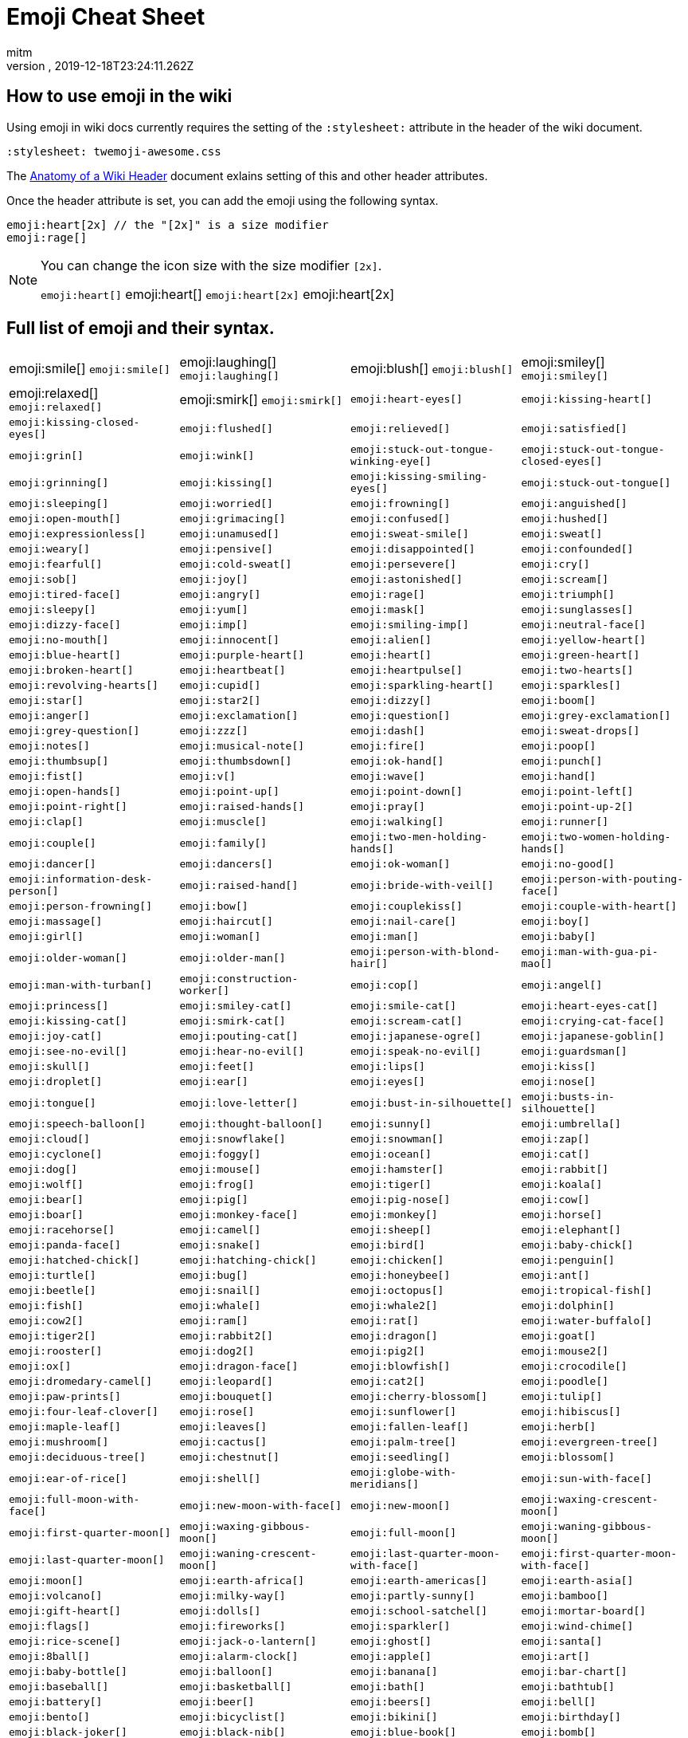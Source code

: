 = Emoji Cheat Sheet
:author: mitm
:revnumber:
:revdate: 2019-12-18T23:24:11.262Z
:stylesheet: twemoji-awesome.css
ifdef::env-github,env-browser[:outfilesuffix: .adoc]

== How to use emoji in the wiki

Using emoji in wiki docs currently requires the setting of the `:stylesheet:` attribute in the header of the wiki document.

```
:stylesheet: twemoji-awesome.css
```
The <<wiki/wiki_header.adoc#,Anatomy of a Wiki Header>> document exlains setting of this and other header attributes.

Once the header attribute is set, you can add the emoji using the following syntax.

```
emoji:heart[2x] // the "[2x]" is a size modifier
emoji:rage[]
```

[NOTE]
====
You can change the icon size with the size modifier `[2x]`.

`+emoji:heart[]+` emoji:heart[] `+emoji:heart[2x]+` emoji:heart[2x]
====

== Full list of emoji and their syntax.

[cols=4, frame=none, grid=none]
|===
a| emoji:smile[] [.small]`+emoji:smile[]+`
a| emoji:laughing[] [.small]`+emoji:laughing[]+`
a| emoji:blush[] [.small]`+emoji:blush[]+`

a| emoji:smiley[] [.small]`+emoji:smiley[]+`
a| emoji:relaxed[] [.small]`+emoji:relaxed[]+`
a| emoji:smirk[] [.small]`+emoji:smirk[]+`

a| `+emoji:heart-eyes[]+`
a| `+emoji:kissing-heart[]+`
a| `+emoji:kissing-closed-eyes[]+`

a| `+emoji:flushed[]+`
a| `+emoji:relieved[]+`
a| `+emoji:satisfied[]+`

a| `+emoji:grin[]+`
a| `+emoji:wink[]+`
a| `+emoji:stuck-out-tongue-winking-eye[]+`

a| `+emoji:stuck-out-tongue-closed-eyes[]+`
a| `+emoji:grinning[]+`
a| `+emoji:kissing[]+`

a| `+emoji:kissing-smiling-eyes[]+`
a| `+emoji:stuck-out-tongue[]+`
a| `+emoji:sleeping[]+`

a| `+emoji:worried[]+`
a| `+emoji:frowning[]+`
a| `+emoji:anguished[]+`

a| `+emoji:open-mouth[]+`
a| `+emoji:grimacing[]+`
a| `+emoji:confused[]+`

a| `+emoji:hushed[]+`
a| `+emoji:expressionless[]+`
a| `+emoji:unamused[]+`

a| `+emoji:sweat-smile[]+`
a| `+emoji:sweat[]+`
a| `+emoji:weary[]+`

a| `+emoji:pensive[]+`
a| `+emoji:disappointed[]+`
a| `+emoji:confounded[]+`

a| `+emoji:fearful[]+`
a| `+emoji:cold-sweat[]+`
a| `+emoji:persevere[]+`

a| `+emoji:cry[]+`
a| `+emoji:sob[]+`
a| `+emoji:joy[]+`

a| `+emoji:astonished[]+`
a| `+emoji:scream[]+`
a| `+emoji:tired-face[]+`

a| `+emoji:angry[]+`
a| `+emoji:rage[]+`
a| `+emoji:triumph[]+`

a| `+emoji:sleepy[]+`
a| `+emoji:yum[]+`
a| `+emoji:mask[]+`

a| `+emoji:sunglasses[]+`
a| `+emoji:dizzy-face[]+`
a| `+emoji:imp[]+`

a| `+emoji:smiling-imp[]+`
a| `+emoji:neutral-face[]+`
a| `+emoji:no-mouth[]+`

a| `+emoji:innocent[]+`
a| `+emoji:alien[]+`
a| `+emoji:yellow-heart[]+`

a| `+emoji:blue-heart[]+`
a| `+emoji:purple-heart[]+`
a| `+emoji:heart[]+`

a| `+emoji:green-heart[]+`
a| `+emoji:broken-heart[]+`
a| `+emoji:heartbeat[]+`

a| `+emoji:heartpulse[]+`
a| `+emoji:two-hearts[]+`
a| `+emoji:revolving-hearts[]+`

a| `+emoji:cupid[]+`
a| `+emoji:sparkling-heart[]+`
a| `+emoji:sparkles[]+`

a| `+emoji:star[]+`
a| `+emoji:star2[]+`
a| `+emoji:dizzy[]+`

a| `+emoji:boom[]+`
a| `+emoji:anger[]+`
a| `+emoji:exclamation[]+`

a| `+emoji:question[]+`
a| `+emoji:grey-exclamation[]+`
a| `+emoji:grey-question[]+`

a| `+emoji:zzz[]+`
a| `+emoji:dash[]+`
a| `+emoji:sweat-drops[]+`

a| `+emoji:notes[]+`
a| `+emoji:musical-note[]+`
a| `+emoji:fire[]+`

a| `+emoji:poop[]+`
a| `+emoji:thumbsup[]+`
a| `+emoji:thumbsdown[]+`

a| `+emoji:ok-hand[]+`
a| `+emoji:punch[]+`
a| `+emoji:fist[]+`

a| `+emoji:v[]+`
a| `+emoji:wave[]+`
a| `+emoji:hand[]+`

a| `+emoji:open-hands[]+`
a| `+emoji:point-up[]+`
a| `+emoji:point-down[]+`

a| `+emoji:point-left[]+`
a| `+emoji:point-right[]+`
a| `+emoji:raised-hands[]+`

a| `+emoji:pray[]+`
a| `+emoji:point-up-2[]+`
a| `+emoji:clap[]+`

a| `+emoji:muscle[]+`
a| `+emoji:walking[]+`
a| `+emoji:runner[]+`

a| `+emoji:couple[]+`
a| `+emoji:family[]+`
a| `+emoji:two-men-holding-hands[]+`

a| `+emoji:two-women-holding-hands[]+`
a| `+emoji:dancer[]+`
a| `+emoji:dancers[]+`

a| `+emoji:ok-woman[]+`
a| `+emoji:no-good[]+`
a| `+emoji:information-desk-person[]+`

a| `+emoji:raised-hand[]+`
a| `+emoji:bride-with-veil[]+`
a| `+emoji:person-with-pouting-face[]+`

a| `+emoji:person-frowning[]+`
a| `+emoji:bow[]+`
a| `+emoji:couplekiss[]+`

a| `+emoji:couple-with-heart[]+`
a| `+emoji:massage[]+`
a| `+emoji:haircut[]+`

a| `+emoji:nail-care[]+`
a| `+emoji:boy[]+`
a| `+emoji:girl[]+`

a| `+emoji:woman[]+`
a| `+emoji:man[]+`
a| `+emoji:baby[]+`

a| `+emoji:older-woman[]+`
a| `+emoji:older-man[]+`
a| `+emoji:person-with-blond-hair[]+`

a| `+emoji:man-with-gua-pi-mao[]+`
a| `+emoji:man-with-turban[]+`
a| `+emoji:construction-worker[]+`

a| `+emoji:cop[]+`
a| `+emoji:angel[]+`
a| `+emoji:princess[]+`

a| `+emoji:smiley-cat[]+`
a| `+emoji:smile-cat[]+`
a| `+emoji:heart-eyes-cat[]+`

a| `+emoji:kissing-cat[]+`
a| `+emoji:smirk-cat[]+`
a| `+emoji:scream-cat[]+`

a| `+emoji:crying-cat-face[]+`
a| `+emoji:joy-cat[]+`
a| `+emoji:pouting-cat[]+`

a| `+emoji:japanese-ogre[]+`
a| `+emoji:japanese-goblin[]+`
a| `+emoji:see-no-evil[]+`

a| `+emoji:hear-no-evil[]+`
a| `+emoji:speak-no-evil[]+`
a| `+emoji:guardsman[]+`

a| `+emoji:skull[]+`
a| `+emoji:feet[]+`
a| `+emoji:lips[]+`

a| `+emoji:kiss[]+`

a| `+emoji:droplet[]+`
a| `+emoji:ear[]+`
a| `+emoji:eyes[]+`
a| `+emoji:nose[]+`

a| `+emoji:tongue[]+`
a| `+emoji:love-letter[]+`
a| `+emoji:bust-in-silhouette[]+`
a| `+emoji:busts-in-silhouette[]+`

a| `+emoji:speech-balloon[]+`
a| `+emoji:thought-balloon[]+`
a| `+emoji:sunny[]+`
a| `+emoji:umbrella[]+`

a| `+emoji:cloud[]+`
a| `+emoji:snowflake[]+`
a| `+emoji:snowman[]+`
a| `+emoji:zap[]+`

a| `+emoji:cyclone[]+`
a| `+emoji:foggy[]+`
a| `+emoji:ocean[]+`
a| `+emoji:cat[]+`

a| `+emoji:dog[]+`
a| `+emoji:mouse[]+`
a| `+emoji:hamster[]+`
a| `+emoji:rabbit[]+`

a| `+emoji:wolf[]+`
a| `+emoji:frog[]+`
a| `+emoji:tiger[]+`
a| `+emoji:koala[]+`

a| `+emoji:bear[]+`
a| `+emoji:pig[]+`
a| `+emoji:pig-nose[]+`
a| `+emoji:cow[]+`

a| `+emoji:boar[]+`
a| `+emoji:monkey-face[]+`
a| `+emoji:monkey[]+`
a| `+emoji:horse[]+`

a| `+emoji:racehorse[]+`
a| `+emoji:camel[]+`
a| `+emoji:sheep[]+`
a| `+emoji:elephant[]+`

a| `+emoji:panda-face[]+`
a| `+emoji:snake[]+`
a| `+emoji:bird[]+`
a| `+emoji:baby-chick[]+`

a| `+emoji:hatched-chick[]+`
a| `+emoji:hatching-chick[]+`
a| `+emoji:chicken[]+`
a| `+emoji:penguin[]+`

a| `+emoji:turtle[]+`
a| `+emoji:bug[]+`
a| `+emoji:honeybee[]+`
a| `+emoji:ant[]+`

a| `+emoji:beetle[]+`
a| `+emoji:snail[]+`
a| `+emoji:octopus[]+`
a| `+emoji:tropical-fish[]+`

a| `+emoji:fish[]+`
a| `+emoji:whale[]+`
a| `+emoji:whale2[]+`
a| `+emoji:dolphin[]+`

a| `+emoji:cow2[]+`
a| `+emoji:ram[]+`
a| `+emoji:rat[]+`
a| `+emoji:water-buffalo[]+`

a| `+emoji:tiger2[]+`
a| `+emoji:rabbit2[]+`
a| `+emoji:dragon[]+`
a| `+emoji:goat[]+`

a| `+emoji:rooster[]+`
a| `+emoji:dog2[]+`
a| `+emoji:pig2[]+`
a| `+emoji:mouse2[]+`

a| `+emoji:ox[]+`
a| `+emoji:dragon-face[]+`
a| `+emoji:blowfish[]+`
a| `+emoji:crocodile[]+`

a| `+emoji:dromedary-camel[]+`
a| `+emoji:leopard[]+`
a| `+emoji:cat2[]+`
a| `+emoji:poodle[]+`

a| `+emoji:paw-prints[]+`
a| `+emoji:bouquet[]+`
a| `+emoji:cherry-blossom[]+`
a| `+emoji:tulip[]+`

a| `+emoji:four-leaf-clover[]+`
a| `+emoji:rose[]+`
a| `+emoji:sunflower[]+`
a| `+emoji:hibiscus[]+`

a| `+emoji:maple-leaf[]+`
a| `+emoji:leaves[]+`
a| `+emoji:fallen-leaf[]+`
a| `+emoji:herb[]+`

a| `+emoji:mushroom[]+`
a| `+emoji:cactus[]+`
a| `+emoji:palm-tree[]+`
a| `+emoji:evergreen-tree[]+`

a| `+emoji:deciduous-tree[]+`
a| `+emoji:chestnut[]+`
a| `+emoji:seedling[]+`
a| `+emoji:blossom[]+`

a| `+emoji:ear-of-rice[]+`
a| `+emoji:shell[]+`
a| `+emoji:globe-with-meridians[]+`
a| `+emoji:sun-with-face[]+`

a| `+emoji:full-moon-with-face[]+`
a| `+emoji:new-moon-with-face[]+`
a| `+emoji:new-moon[]+`
a| `+emoji:waxing-crescent-moon[]+`

a| `+emoji:first-quarter-moon[]+`
a| `+emoji:waxing-gibbous-moon[]+`
a| `+emoji:full-moon[]+`
a| `+emoji:waning-gibbous-moon[]+`

a| `+emoji:last-quarter-moon[]+`
a| `+emoji:waning-crescent-moon[]+`
a| `+emoji:last-quarter-moon-with-face[]+`
a| `+emoji:first-quarter-moon-with-face[]+`

a| `+emoji:moon[]+`
a| `+emoji:earth-africa[]+`
a| `+emoji:earth-americas[]+`
a| `+emoji:earth-asia[]+`

a| `+emoji:volcano[]+`
a| `+emoji:milky-way[]+`
a| `+emoji:partly-sunny[]+`
a| `+emoji:bamboo[]+`

a| `+emoji:gift-heart[]+`
a| `+emoji:dolls[]+`
a| `+emoji:school-satchel[]+`
a| `+emoji:mortar-board[]+`

a| `+emoji:flags[]+`
a| `+emoji:fireworks[]+`
a| `+emoji:sparkler[]+`
a| `+emoji:wind-chime[]+`

a| `+emoji:rice-scene[]+`
a| `+emoji:jack-o-lantern[]+`
a| `+emoji:ghost[]+`
a| `+emoji:santa[]+`

a| `+emoji:8ball[]+`
a| `+emoji:alarm-clock[]+`
a| `+emoji:apple[]+`
a| `+emoji:art[]+`

a| `+emoji:baby-bottle[]+`
a| `+emoji:balloon[]+`
a| `+emoji:banana[]+`
a| `+emoji:bar-chart[]+`

a| `+emoji:baseball[]+`
a| `+emoji:basketball[]+`
a| `+emoji:bath[]+`
a| `+emoji:bathtub[]+`

a| `+emoji:battery[]+`
a| `+emoji:beer[]+`
a| `+emoji:beers[]+`
a| `+emoji:bell[]+`

a| `+emoji:bento[]+`
a| `+emoji:bicyclist[]+`
a| `+emoji:bikini[]+`
a| `+emoji:birthday[]+`

a| `+emoji:black-joker[]+`
a| `+emoji:black-nib[]+`
a| `+emoji:blue-book[]+`
a| `+emoji:bomb[]+`

a| `+emoji:bookmark[]+`
a| `+emoji:bookmark-tabs[]+`
a| `+emoji:books[]+`
a| `+emoji:boot[]+`

a| `+emoji:bowling[]+`
a| `+emoji:bread[]+`
a| `+emoji:briefcase[]+`
a| `+emoji:bulb[]+`

a| `+emoji:cake[]+`
a| `+emoji:calendar[]+`
a| `+emoji:calling[]+`
a| `+emoji:camera[]+`

a| `+emoji:candy[]+`
a| `+emoji:card-index[]+`
a| `+emoji:cd[]+`
a| `+emoji:chart-with-downwards-trend[]+`

a| `+emoji:chart-with-upwards-trend[]+`
a| `+emoji:cherries[]+`
a| `+emoji:chocolate-bar[]+`
a| `+emoji:christmas-tree[]+`

a| `+emoji:clapper[]+`
a| `+emoji:clipboard[]+`
a| `+emoji:closed-book[]+`
a| `+emoji:closed-lock-with-key[]+`

a| `+emoji:closed-umbrella[]+`
a| `+emoji:clubs[]+`
a| `+emoji:cocktail[]+`
a| `+emoji:coffee[]+`

a| `+emoji:computer[]+`
a| `+emoji:confetti-ball[]+`
a| `+emoji:cookie[]+`
a| `+emoji:corn[]+`

a| `+emoji:credit-card[]+`
a| `+emoji:crown[]+`
a| `+emoji:crystal-ball[]+`
a| `+emoji:curry[]+`

a| `+emoji:custard[]+`
a| `+emoji:dango[]+`
a| `+emoji:dart[]+`
a| `+emoji:date[]+`

a| `+emoji:diamonds[]+`
a| `+emoji:dollar[]+`
a| `+emoji:door[]+`
a| `+emoji:doughnut[]+`

a| `+emoji:dress[]+`
a| `+emoji:dvd[]+`
a| `+emoji:e-mail[]+`
a| `+emoji:egg[]+`

a| `+emoji:eggplant[]+`
a| `+emoji:electric-plug[]+`
a| `+emoji:email[]+`
a| `+emoji:euro[]+`

a| `+emoji:eyeglasses[]+`
a| `+emoji:fax[]+`
a| `+emoji:file-folder[]+`
a| `+emoji:fish-cake[]+`

a| `+emoji:fishing-pole-and-fish[]+`
a| `+emoji:flashlight[]+`
a| `+emoji:floppy-disk[]+`
a| `+emoji:flower-playing-cards[]+`

a| `+emoji:football[]+`
a| `+emoji:fork-and-knife[]+`
a| `+emoji:fried-shrimp[]+`
a| `+emoji:fries[]+`

a| `+emoji:game-die[]+`
a| `+emoji:gem[]+`
a| `+emoji:gift[]+`
a| `+emoji:golf[]+`

a| `+emoji:grapes[]+`
a| `+emoji:green-apple[]+`
a| `+emoji:green-book[]+`
a| `+emoji:guitar[]+`

a| `+emoji:gun[]+`
a| `+emoji:hamburger[]+`
a| `+emoji:hammer[]+`
a| `+emoji:handbag[]+`

a| `+emoji:headphones[]+`
a| `+emoji:hearts[]+`
a| `+emoji:high-brightness[]+`
a| `+emoji:high-heel[]+`

a| `+emoji:hocho[]+`
a| `+emoji:honey-pot[]+`
a| `+emoji:horse-racing[]+`
a| `+emoji:hourglass[]+`

a| `+emoji:hourglass-flowing-sand[]+`
a| `+emoji:ice-cream[]+`
a| `+emoji:icecream[]+`
a| `+emoji:inbox-tray[]+`

a| `+emoji:incoming-envelope[]+`
a| `+emoji:iphone[]+`
a| `+emoji:jeans[]+`
a| `+emoji:key[]+`

a| `+emoji:kimono[]+`
a| `+emoji:ledger[]+`
a| `+emoji:lemon[]+`
a| `+emoji:lipstick[]+`

a| `+emoji:lock[]+`
a| `+emoji:lock-with-ink-pen[]+`
a| `+emoji:lollipop[]+`
a| `+emoji:loop[]+`

a| `+emoji:loudspeaker[]+`
a| `+emoji:low-brightness[]+`
a| `+emoji:mag[]+`
a| `+emoji:mag-right[]+`

a| `+emoji:mahjong[]+`
a| `+emoji:mailbox[]+`
a| `+emoji:mailbox-closed[]+`
a| `+emoji:mailbox-with-mail[]+`

a| `+emoji:mailbox-with-no-mail[]+`
a| `+emoji:mans-shoe[]+`
a| `+emoji:meat-on-bone[]+`
a| `+emoji:mega[]+`

a| `+emoji:melon[]+`
a| `+emoji:memo[]+`
a| `+emoji:microphone[]+`
a| `+emoji:microscope[]+`

a| `+emoji:minidisc[]+`
a| `+emoji:money-with-wings[]+`
a| `+emoji:moneybag[]+`
a| `+emoji:mountain-bicyclist[]+`

a| `+emoji:movie-camera[]+`
a| `+emoji:musical-keyboard[]+`
a| `+emoji:musical-score[]+`
a| `+emoji:mute[]+`

a| `+emoji:name-badge[]+`
a| `+emoji:necktie[]+`
a| `+emoji:newspaper[]+`
a| `+emoji:no-bell[]+`

a| `+emoji:notebook[]+`
a| `+emoji:notebook-with-decorative-cover[]+`
a| `+emoji:nut-and-bolt[]+`
a| `+emoji:oden[]+`

a| `+emoji:open-file-folder[]+`
a| `+emoji:orange-book[]+`
a| `+emoji:outbox-tray[]+`
a| `+emoji:page-facing-up[]+`

a| `+emoji:page-with-curl[]+`
a| `+emoji:pager[]+`
a| `+emoji:paperclip[]+`
a| `+emoji:peach[]+`

a| `+emoji:pear[]+`
a| `+emoji:pencil2[]+`
a| `+emoji:phone[]+`
a| `+emoji:pill[]+`

a| `+emoji:pineapple[]+`
a| `+emoji:pizza[]+`
a| `+emoji:postal-horn[]+`
a| `+emoji:postbox[]+`

a| `+emoji:pouch[]+`
a| `+emoji:poultry-leg[]+`
a| `+emoji:pound[]+`
a| `+emoji:purse[]+`

a| `+emoji:pushpin[]+`
a| `+emoji:radio[]+`
a| `+emoji:ramen[]+`
a| `+emoji:ribbon[]+`

a| `+emoji:rice[]+`
a| `+emoji:rice-ball[]+`
a| `+emoji:rice-cracker[]+`
a| `+emoji:ring[]+`

a| `+emoji:rugby-football[]+`
a| `+emoji:running-shirt-with-sash[]+`
a| `+emoji:sake[]+`
a| `+emoji:sandal[]+`

a| `+emoji:satellite[]+`
a| `+emoji:saxophone[]+`
a| `+emoji:scissors[]+`
a| `+emoji:scroll[]+`

a| `+emoji:seat[]+`
a| `+emoji:shaved-ice[]+`
a| `+emoji:shirt[]+`
a| `+emoji:shower[]+`

a| `+emoji:ski[]+`
a| `+emoji:smoking[]+`
a| `+emoji:snowboarder[]+`
a| `+emoji:soccer[]+`

a| `+emoji:sound[]+`
a| `+emoji:space-invader[]+`
a| `+emoji:spades[]+`
a| `+emoji:spaghetti[]+`

a| `+emoji:speaker[]+`
a| `+emoji:stew[]+`
a| `+emoji:straight-ruler[]+`
a| `+emoji:strawberry[]+`

a| `+emoji:surfer[]+`
a| `+emoji:sushi[]+`
a| `+emoji:sweet-potato[]+`
a| `+emoji:swimmer[]+`

a| `+emoji:syringe[]+`
a| `+emoji:tada[]+`
a| `+emoji:tanabata-tree[]+`
a| `+emoji:tangerine[]+`

a| `+emoji:tea[]+`
a| `+emoji:telephone-receiver[]+`
a| `+emoji:telescope[]+`
a| `+emoji:tennis[]+`

a| `+emoji:toilet[]+`
a| `+emoji:tomato[]+`
a| `+emoji:tophat[]+`
a| `+emoji:triangular-ruler[]+`

a| `+emoji:trophy[]+`
a| `+emoji:tropical-drink[]+`
a| `+emoji:trumpet[]+`
a| `+emoji:tv[]+`

a| `+emoji:unlock[]+`
a| `+emoji:vhs[]+`
a| `+emoji:video-camera[]+`
a| `+emoji:video-game[]+`

a| `+emoji:violin[]+`
a| `+emoji:watch[]+`
a| `+emoji:watermelon[]+`
a| `+emoji:wine-glass[]+`

a| `+emoji:womans-clothes[]+`
a| `+emoji:womans-hat[]+`
a| `+emoji:wrench[]+`
a| `+emoji:yen[]+`

a| `+emoji:aerial-tramway[]+`
a| `+emoji:airplane[]+`
a| `+emoji:ambulance[]+`
a| `+emoji:anchor[]+`

a| `+emoji:articulated-lorry[]+`
a| `+emoji:atm[]+`
a| `+emoji:bank[]+`
a| `+emoji:barber[]+`

a| `+emoji:beginner[]+`
a| `+emoji:bike[]+`
a| `+emoji:blue-car[]+`
a| `+emoji:boat[]+`

a| `+emoji:bridge-at-night[]+`
a| `+emoji:bullettrain-front[]+`
a| `+emoji:bullettrain-side[]+`
a| `+emoji:bus[]+`

a| `+emoji:busstop[]+`
a| `+emoji:car[]+`
a| `+emoji:carousel-horse[]+`
a| `+emoji:checkered-flag[]+`

a| `+emoji:church[]+`
a| `+emoji:circus-tent[]+`
a| `+emoji:city-sunrise[]+`
a| `+emoji:city-sunset[]+`

a| `+emoji:construction[]+`
a| `+emoji:convenience-store[]+`
a| `+emoji:crossed-flags[]+`
a| `+emoji:department-store[]+`

a| `+emoji:european-castle[]+`
a| `+emoji:european-post-office[]+`
a| `+emoji:factory[]+`
a| `+emoji:ferris-wheel[]+`

a| `+emoji:fire-engine[]+`
a| `+emoji:fountain[]+`
a| `+emoji:fuelpump[]+`
a| `+emoji:helicopter[]+`

a| `+emoji:hospital[]+`
a| `+emoji:hotel[]+`
a| `+emoji:hotsprings[]+`
a| `+emoji:house[]+`

a| `+emoji:house-with-garden[]+`
a| `+emoji:japan[]+`
a| `+emoji:japanese-castle[]+`
a| `+emoji:light-rail[]+`

a| `+emoji:love-hotel[]+`
a| `+emoji:minibus[]+`
a| `+emoji:monorail[]+`
a| `+emoji:mount-fuji[]+`

a| `+emoji:mountain-cableway[]+`
a| `+emoji:mountain-railway[]+`
a| `+emoji:moyai[]+`
a| `+emoji:office[]+`

a| `+emoji:oncoming-automobile[]+`
a| `+emoji:oncoming-bus[]+`
a| `+emoji:oncoming-police-car[]+`
a| `+emoji:oncoming-taxi[]+`

a| `+emoji:performing-arts[]+`
a| `+emoji:police-car[]+`
a| `+emoji:post-office[]+`
a| `+emoji:railway-car[]+`

a| `+emoji:rainbow[]+`
a| `+emoji:rocket[]+`
a| `+emoji:roller-coaster[]+`
a| `+emoji:rotating-light[]+`

a| `+emoji:round-pushpin[]+`
a| `+emoji:rowboat[]+`
a| `+emoji:school[]+`
a| `+emoji:ship[]+`

a| `+emoji:slot-machine[]+`
a| `+emoji:speedboat[]+`
a| `+emoji:stars[]+`
a| `+emoji:station[]+`

a| `+emoji:statue-of-liberty[]+`
a| `+emoji:steam-locomotive[]+`
a| `+emoji:sunrise[]+`
a| `+emoji:sunrise-over-mountains[]+`

a| `+emoji:suspension-railway[]+`
a| `+emoji:taxi[]+`
a| `+emoji:tent[]+`
a| `+emoji:ticket[]+`

a| `+emoji:tokyo-tower[]+`
a| `+emoji:tractor[]+`
a| `+emoji:traffic-light[]+`
a| `+emoji:train2[]+`

a| `+emoji:tram[]+`
a| `+emoji:triangular-flag-on-post[]+`
a| `+emoji:trolleybus[]+`
a| `+emoji:truck[]+`

a| `+emoji:vertical-traffic-light[]+`
a| `+emoji:warning[]+`
a| `+emoji:wedding[]+`
a| `+emoji:jp[]+`

a| `+emoji:kr[]+`
a| `+emoji:cn[]+`
a| `+emoji:us[]+`
a| `+emoji:fr[]+`

a| `+emoji:es[]+`
a| `+emoji:it[]+`
a| `+emoji:ru[]+`
a| `+emoji:gb[]+`

a| `+emoji:de[]+`
a| `+emoji:100[]+`
a| `+emoji:1234[]+`
a| `+emoji:a[]+`

a| `+emoji:ab[]+`
a| `+emoji:abc[]+`
a| `+emoji:abcd[]+`
a| `+emoji:accept[]+`

a| `+emoji:aquarius[]+`
a| `+emoji:aries[]+`
a| `+emoji:arrow-backward[]+`
a| `+emoji:arrow-double-down[]+`

a| `+emoji:arrow-double-up[]+`
a| `+emoji:arrow-down[]+`
a| `+emoji:arrow-down-small[]+`
a| `+emoji:arrow-forward[]+`

a| `+emoji:arrow-heading-down[]+`
a| `+emoji:arrow-heading-up[]+`
a| `+emoji:arrow-left[]+`
a| `+emoji:arrow-lower-left[]+`

a| `+emoji:arrow-lower-right[]+`
a| `+emoji:arrow-right[]+`
a| `+emoji:arrow-right-hook[]+`
a| `+emoji:arrow-up[]+`

a| `+emoji:arrow-up-down[]+`
a| `+emoji:arrow-up-small[]+`
a| `+emoji:arrow-upper-left[]+`
a| `+emoji:arrow-upper-right[]+`

a| `+emoji:arrows-clockwise[]+`
a| `+emoji:arrows-counterclockwise[]+`
a| `+emoji:b[]+`
a| `+emoji:baby-symbol[]+`

a| `+emoji:baggage-claim[]+`
a| `+emoji:ballot-box-with-check[]+`
a| `+emoji:bangbang[]+`
a| `+emoji:black-circle[]+`

a| `+emoji:black-square-button[]+`
a| `+emoji:cancer[]+`
a| `+emoji:capital-abcd[]+`
a| `+emoji:capricorn[]+`

a| `+emoji:chart[]+`
a| `+emoji:children-crossing[]+`
a| `+emoji:cinema[]+`
a| `+emoji:cl[]+`

a| `+emoji:clock1[]+`
a| `+emoji:clock10[]+`
a| `+emoji:clock1030[]+`
a| `+emoji:clock11[]+`

a| `+emoji:clock1130[]+`
a| `+emoji:clock12[]+`
a| `+emoji:clock1230[]+`
a| `+emoji:clock130[]+`

a| `+emoji:clock2[]+`
a| `+emoji:clock230[]+`
a| `+emoji:clock3[]+`
a| `+emoji:clock330[]+`

a| `+emoji:clock4[]+`
a| `+emoji:clock430[]+`
a| `+emoji:clock5[]+`
a| `+emoji:clock530[]+`

a| `+emoji:clock6[]+`
a| `+emoji:clock630[]+`
a| `+emoji:clock7[]+`
a| `+emoji:clock730[]+`

a| `+emoji:clock8[]+`
a| `+emoji:clock830[]+`
a| `+emoji:clock9[]+`
a| `+emoji:clock930[]+`

a| `+emoji:congratulations[]+`
a| `+emoji:cool[]+`
a| `+emoji:copyright[]+`
a| `+emoji:curly-loop[]+`

a| `+emoji:currency-exchange[]+`
a| `+emoji:customs[]+`
a| `+emoji:diamond-shape-with-a-dot-inside[]+`
a| `+emoji:do-not-litter[]+`

a| `+emoji:eight[]+`
a| `+emoji:eight-pointed-black-star[]+`
a| `+emoji:eight-spoked-asterisk[]+`
a| `+emoji:end[]+`

a| `+emoji:fast-forward[]+`
a| `+emoji:five[]+`
a| `+emoji:four[]+`
a| `+emoji:free[]+`

a| `+emoji:gemini[]+`
a| `+emoji:hash[]+`
a| `+emoji:heart-decoration[]+`
a| `+emoji:heavy-check-mark[]+`

a| `+emoji:heavy-division-sign[]+`
a| `+emoji:heavy-dollar-sign[]+`
a| `+emoji:heavy-minus-sign[]+`
a| `+emoji:heavy-multiplication-x[]+`

a| `+emoji:heavy-plus-sign[]+`
a| `+emoji:id[]+`
a| `+emoji:ideograph-advantage[]+`
a| `+emoji:information-source[]+`

a| `+emoji:interrobang[]+`
a| `+emoji:keycap-ten[]+`
a| `+emoji:koko[]+`
a| `+emoji:large-blue-circle[]+`

a| `+emoji:large-blue-diamond[]+`
a| `+emoji:large-orange-diamond[]+`
a| `+emoji:left-luggage[]+`
a| `+emoji:left-right-arrow[]+`

a| `+emoji:leftwards-arrow-with-hook[]+`
a| `+emoji:leo[]+`
a| `+emoji:libra[]+`
a| `+emoji:link[]+`

a| `+emoji:m[]+`
a| `+emoji:mens[]+`
a| `+emoji:metro[]+`
a| `+emoji:mobile-phone-off[]+`

a| `+emoji:negative-squared-cross-mark[]+`
a| `+emoji:new[]+`
a| `+emoji:ng[]+`
a| `+emoji:nine[]+`

a| `+emoji:no-bicycles[]+`
a| `+emoji:no-entry[]+`
a| `+emoji:no-entry-sign[]+`
a| `+emoji:no-mobile-phones[]+`

a| `+emoji:no-pedestrians[]+`
a| `+emoji:no-smoking[]+`
a| `+emoji:non-potable-water[]+`
a| `+emoji:o[]+`

a| `+emoji:o2[]+`
a| `+emoji:ok[]+`
a| `+emoji:on[]+`
a| `+emoji:one[]+`

a| `+emoji:ophiuchus[]+`
a| `+emoji:parking[]+`
a| `+emoji:part-alternation-mark[]+`
a| `+emoji:passport-control[]+`

a| `+emoji:pisces[]+`
a| `+emoji:potable-water[]+`
a| `+emoji:put-litter-in-its-place[]+`
a| `+emoji:radio-button[]+`

a| `+emoji:recycle[]+`
a| `+emoji:red-circle[]+`
a| `+emoji:registered[]+`
a| `+emoji:repeat[]+`

a| `+emoji:repeat-one[]+`
a| `+emoji:restroom[]+`
a| `+emoji:rewind[]+`
a| `+emoji:sa[]+`

a| `+emoji:sagittarius[]+`
a| `+emoji:scorpius[]+`
a| `+emoji:secret[]+`
a| `+emoji:seven[]+`

a| `+emoji:signal-strength[]+`
a| `+emoji:six[]+`
a| `+emoji:six-pointed-star[]+`
a| `+emoji:small-blue-diamond[]+`

a| `+emoji:small-orange-diamond[]+`
a| `+emoji:small-red-triangle[]+`
a| `+emoji:small-red-triangle-down[]+`
a| `+emoji:soon[]+`

a| `+emoji:sos[]+`
a| `+emoji:symbols[]+`
a| `+emoji:taurus[]+`
a| `+emoji:three[]+`

a| `+emoji:tm[]+`
a| `+emoji:top[]+`
a| `+emoji:trident[]+`
a| `+emoji:twisted-rightwards-arrows[]+`

a| `+emoji:two[]+`
a| `+emoji:u5272[]+`
a| `+emoji:u5408[]+`
a| `+emoji:u55b6[]+`

a| `+emoji:u6307[]+`
a| `+emoji:u6708[]+`
a| `+emoji:u6709[]+`
a| `+emoji:u6e80[]+`

a| `+emoji:u7121[]+`
a| `+emoji:u7533[]+`
a| `+emoji:u7981[]+`
a| `+emoji:u7a7a[]+`

a| `+emoji:underage[]+`
a| `+emoji:up[]+`
a| `+emoji:vibration-mode[]+`
a| `+emoji:virgo[]+`

a| `+emoji:vs[]+`
a| `+emoji:wavy-dash[]+`
a| `+emoji:wc[]+`
a| `+emoji:wheelchair[]+`

a| `+emoji:white-check-mark[]+`
a| `+emoji:white-circle[]+`
a| `+emoji:white-flower[]+`
a| `+emoji:white-square-button[]+`

a| `+emoji:womens[]+`
a| `+emoji:x[]+`
a| `+emoji:zero[]+`
a|
|===

